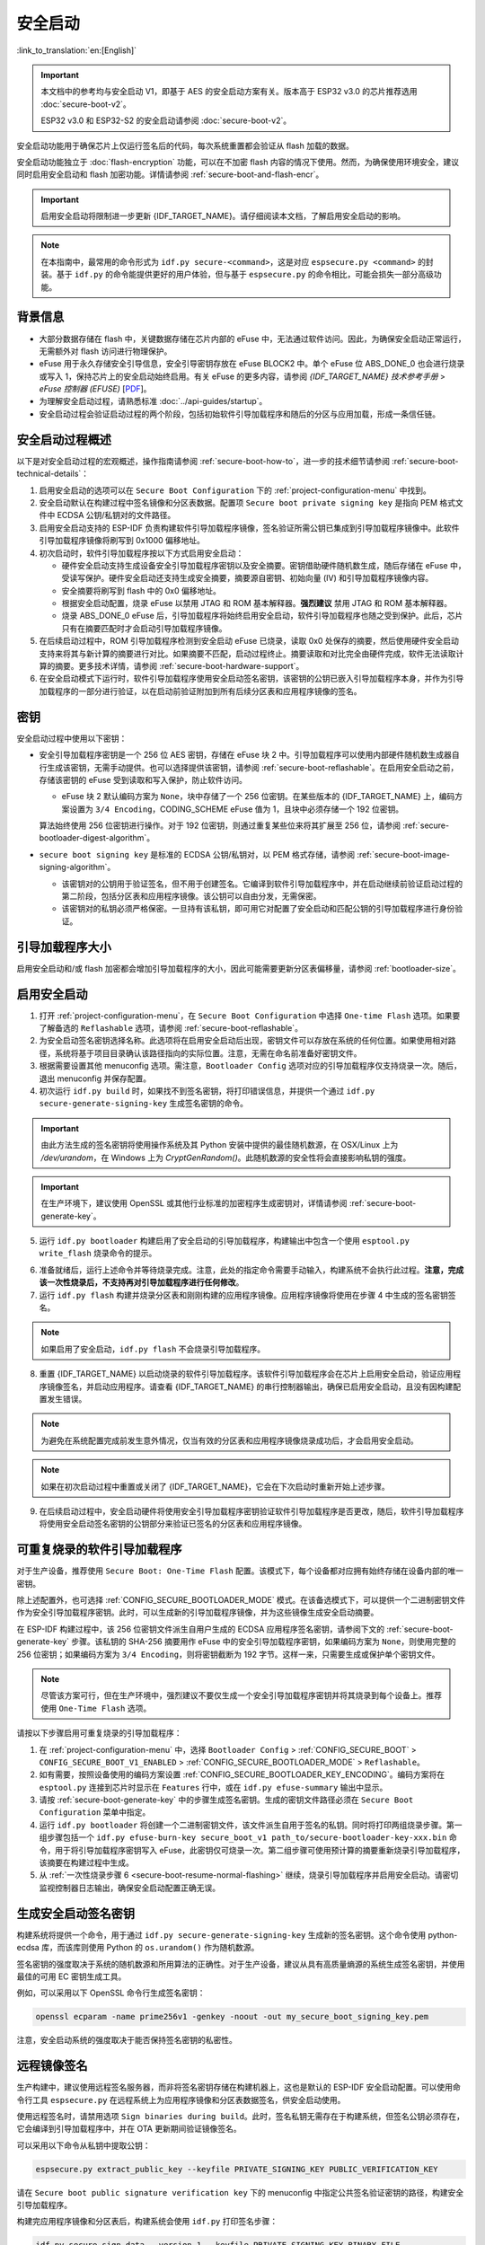 安全启动
===========

:link_to_translation:`en:[English]`

.. important::

    本文档中的参考均与安全启动 V1，即基于 AES 的安全启动方案有关。版本高于 ESP32 v3.0 的芯片推荐选用 :doc:`secure-boot-v2`。

    ESP32 v3.0 和 ESP32-S2 的安全启动请参阅 :doc:`secure-boot-v2`。

安全启动功能用于确保芯片上仅运行签名后的代码，每次系统重置都会验证从 flash 加载的数据。

安全启动功能独立于 :doc:`flash-encryption` 功能，可以在不加密 flash 内容的情况下使用。然而，为确保使用环境安全，建议同时启用安全启动和 flash 加密功能。详情请参阅 :ref:`secure-boot-and-flash-encr`。

.. important::

    启用安全启动将限制进一步更新 {IDF_TARGET_NAME}。请仔细阅读本文档，了解启用安全启动的影响。

.. note::

    在本指南中，最常用的命令形式为 ``idf.py secure-<command>``，这是对应 ``espsecure.py <command>`` 的封装。基于 ``idf.py`` 的命令能提供更好的用户体验，但与基于 ``espsecure.py`` 的命令相比，可能会损失一部分高级功能。

背景信息
----------

- 大部分数据存储在 flash 中，关键数据存储在芯片内部的 eFuse 中，无法通过软件访问。因此，为确保安全启动正常运行，无需额外对 flash 访问进行物理保护。

- eFuse 用于永久存储安全引导信息，安全引导密钥存放在 eFuse BLOCK2 中。单个 eFuse 位 ABS_DONE_0 也会进行烧录或写入 1，保持芯片上的安全启动始终启用。有关 eFuse 的更多内容，请参阅 *{IDF_TARGET_NAME} 技术参考手册* > *eFuse 控制器 (EFUSE)* [`PDF <{IDF_TARGET_TRM_CN_URL}#efuse>`__]。

- 为理解安全启动过程，请熟悉标准 :doc:`../api-guides/startup`。

- 安全启动过程会验证启动过程的两个阶段，包括初始软件引导加载程序和随后的分区与应用加载，形成一条信任链。


安全启动过程概述
----------------------------

以下是对安全启动过程的宏观概述，操作指南请参阅 :ref:`secure-boot-how-to`，进一步的技术细节请参阅 :ref:`secure-boot-technical-details`：

1. 启用安全启动的选项可以在 ``Secure Boot Configuration`` 下的 :ref:`project-configuration-menu` 中找到。

2. 安全启动默认在构建过程中签名镜像和分区表数据。配置项 ``Secure boot private signing key`` 是指向 PEM 格式文件中 ECDSA 公钥/私钥对的文件路径。

3. 启用安全启动支持的 ESP-IDF 负责构建软件引导加载程序镜像，签名验证所需公钥已集成到引导加载程序镜像中。此软件引导加载程序镜像将刷写到 0x1000 偏移地址。

4. 初次启动时，软件引导加载程序按以下方式启用安全启动：

   - 硬件安全启动支持生成设备安全引导加载程序密钥以及安全摘要。密钥借助硬件随机数生成，随后存储在 eFuse 中，受读写保护。硬件安全启动还支持生成安全摘要，摘要源自密钥、初始向量 (IV) 和引导加载程序镜像内容。
   - 安全摘要将刷写到 flash 中的 0x0 偏移地址。
   - 根据安全启动配置，烧录 eFuse 以禁用 JTAG 和 ROM 基本解释器。**强烈建议** 禁用 JTAG 和 ROM 基本解释器。
   - 烧录 ABS_DONE_0 eFuse 后，引导加载程序将始终启用安全启动，软件引导加载程序也随之受到保护。此后，芯片只有在摘要匹配时才会启动引导加载程序镜像。

5. 在后续启动过程中，ROM 引导加载程序检测到安全启动 eFuse 已烧录，读取 0x0 处保存的摘要，然后使用硬件安全启动支持来将其与新计算的摘要进行对比。如果摘要不匹配，启动过程终止。摘要读取和对比完全由硬件完成，软件无法读取计算的摘要。更多技术详情，请参阅 :ref:`secure-boot-hardware-support`。

6. 在安全启动模式下运行时，软件引导加载程序使用安全启动签名密钥，该密钥的公钥已嵌入引导加载程序本身，并作为引导加载程序的一部分进行验证，以在启动前验证附加到所有后续分区表和应用程序镜像的签名。


密钥
----

安全启动过程中使用以下密钥：

- 安全引导加载程序密钥是一个 256 位 AES 密钥，存储在 eFuse 块 2 中。引导加载程序可以使用内部硬件随机数生成器自行生成该密钥，无需手动提供。也可以选择提供该密钥，请参阅 :ref:`secure-boot-reflashable`。在启用安全启动之前，存储该密钥的 eFuse 受到读取和写入保护，防止软件访问。

  - eFuse 块 2 默认编码方案为 ``None``，块中存储了一个 256 位密钥。在某些版本的 {IDF_TARGET_NAME} 上，编码方案设置为 ``3/4 Encoding``，CODING_SCHEME eFuse 值为 1，且块中必须存储一个 192 位密钥。

  .. only:: esp32

    详情请参阅 *{IDF_TARGET_NAME} 技术参考手册* > *eFuse 控制器 (EFUSE)* > *系统参数 coding_scheme* [`PDF <{IDF_TARGET_TRM_CN_URL}#efuse>`__].

  算法始终使用 256 位密钥进行操作。对于 192 位密钥，则通过重复某些位来将其扩展至 256 位，请参阅 :ref:`secure-bootloader-digest-algorithm`。

- ``secure boot signing key`` 是标准的 ECDSA 公钥/私钥对，以 PEM 格式存储，请参阅 :ref:`secure-boot-image-signing-algorithm`。

  - 该密钥对的公钥用于验证签名，但不用于创建签名。它编译到软件引导加载程序中，并在启动继续前验证启动过程的第二阶段，包括分区表和应用程序镜像。该公钥可以自由分发，无需保密。

  - 该密钥对的私钥必须严格保密。一旦持有该私钥，即可用它对配置了安全启动和匹配公钥的引导加载程序进行身份验证。


引导加载程序大小
-------------------

启用安全启动和/或 flash 加密都会增加引导加载程序的大小，因此可能需要更新分区表偏移量，请参阅 :ref:`bootloader-size`。


.. _secure-boot-how-to:

启用安全启动
-------------------------

1. 打开 :ref:`project-configuration-menu`，在 ``Secure Boot Configuration`` 中选择 ``One-time Flash`` 选项。如果要了解备选的 ``Reflashable`` 选项，请参阅 :ref:`secure-boot-reflashable`。

2. 为安全启动签名密钥选择名称。此选项将在启用安全启动后出现，密钥文件可以存放在系统的任何位置。如果使用相对路径，系统将基于项目目录确认该路径指向的实际位置。注意，无需在命名前准备好密钥文件。

3. 根据需要设置其他 menuconfig 选项。需注意，``Bootloader Config`` 选项对应的引导加载程序仅支持烧录一次。随后，退出 menuconfig 并保存配置。

4. 初次运行 ``idf.py build`` 时，如果找不到签名密钥，将打印错误信息，并提供一个通过 ``idf.py secure-generate-signing-key`` 生成签名密钥的命令。

.. important::

   由此方法生成的签名密钥将使用操作系统及其 Python 安装中提供的最佳随机数源，在 OSX/Linux 上为 `/dev/urandom`，在 Windows 上为 `CryptGenRandom()`。此随机数源的安全性将会直接影响私钥的强度。

.. important::

   在生产环境下，建议使用 OpenSSL 或其他行业标准的加密程序生成密钥对，详情请参阅 :ref:`secure-boot-generate-key`。

5. 运行 ``idf.py bootloader`` 构建启用了安全启动的引导加载程序，构建输出中包含一个使用 ``esptool.py write_flash`` 烧录命令的提示。

.. _secure-boot-resume-normal-flashing:

6. 准备就绪后，运行上述命令并等待烧录完成。注意，此处的指定命令需要手动输入，构建系统不会执行此过程。**注意，完成该一次性烧录后，不支持再对引导加载程序进行任何修改**。

7. 运行 ``idf.py flash`` 构建并烧录分区表和刚刚构建的应用程序镜像。应用程序镜像将使用在步骤 4 中生成的签名密钥签名。

.. note::

  如果启用了安全启动，``idf.py flash`` 不会烧录引导加载程序。

8. 重置 {IDF_TARGET_NAME} 以启动烧录的软件引导加载程序。该软件引导加载程序会在芯片上启用安全启动，验证应用程序镜像签名，并启动应用程序。请查看 {IDF_TARGET_NAME} 的串行控制器输出，确保已启用安全启动，且没有因构建配置发生错误。

.. note::

  为避免在系统配置完成前发生意外情况，仅当有效的分区表和应用程序镜像烧录成功后，才会启用安全启动。

.. note::

  如果在初次启动过程中重置或关闭了 {IDF_TARGET_NAME}，它会在下次启动时重新开始上述步骤。

9. 在后续启动过程中，安全启动硬件将使用安全引导加载程序密钥验证软件引导加载程序是否更改，随后，软件引导加载程序将使用安全启动签名密钥的公钥部分来验证已签名的分区表和应用程序镜像。


.. _secure-boot-reflashable:

可重复烧录的软件引导加载程序
-------------------------------

对于生产设备，推荐使用 ``Secure Boot: One-Time Flash`` 配置。该模式下，每个设备都对应拥有始终存储在设备内部的唯一密钥。

除上述配置外，也可选择 :ref:`CONFIG_SECURE_BOOTLOADER_MODE` 模式。在该备选模式下，可以提供一个二进制密钥文件作为安全引导加载程序密钥。此时，可以生成新的引导加载程序镜像，并为这些镜像生成安全启动摘要。

在 ESP-IDF 构建过程中，该 256 位密钥文件派生自用户生成的 ECDSA 应用程序签名密钥，请参阅下文的 :ref:`secure-boot-generate-key` 步骤。该私钥的 SHA-256 摘要用作 eFuse 中的安全引导加载程序密钥，如果编码方案为 ``None``，则使用完整的 256 位密钥；如果编码方案为 ``3/4 Encoding``，则将密钥截断为 192 字节。这样一来，只需要生成或保护单个密钥文件。

.. note::

  尽管该方案可行，但在生产环境中，强烈建议不要仅生成一个安全引导加载程序密钥并将其烧录到每个设备上。推荐使用 ``One-Time Flash`` 选项。

请按以下步骤启用可重复烧录的引导加载程序：

1. 在 :ref:`project-configuration-menu` 中，选择 ``Bootloader Config`` > :ref:`CONFIG_SECURE_BOOT` > ``CONFIG_SECURE_BOOT_V1_ENABLED`` > :ref:`CONFIG_SECURE_BOOTLOADER_MODE` > ``Reflashable``。

2. 如有需要，按照设备使用的编码方案设置 :ref:`CONFIG_SECURE_BOOTLOADER_KEY_ENCODING`。编码方案将在 ``esptool.py`` 连接到芯片时显示在 ``Features`` 行中，或在 ``idf.py efuse-summary`` 输出中显示。

3. 请按 :ref:`secure-boot-generate-key` 中的步骤生成签名密钥。生成的密钥文件路径必须在 ``Secure Boot Configuration`` 菜单中指定。

4. 运行 ``idf.py bootloader`` 将创建一个二进制密钥文件，该文件派生自用于签名的私钥。同时将打印两组烧录步骤。第一组步骤包括一个 ``idf.py efuse-burn-key secure_boot_v1 path_to/secure-bootloader-key-xxx.bin`` 命令，用于将引导加载程序密钥写入 eFuse，此密钥仅可烧录一次。第二组步骤可使用预计算的摘要重新烧录引导加载程序，该摘要在构建过程中生成。

5. 从 :ref:`一次性烧录步骤 6 <secure-boot-resume-normal-flashing>` 继续，烧录引导加载程序并启用安全启动。请密切监视控制器日志输出，确保安全启动配置正确无误。


.. _secure-boot-generate-key:

生成安全启动签名密钥
----------------------------------

构建系统将提供一个命令，用于通过 ``idf.py secure-generate-signing-key`` 生成新的签名密钥。这个命令使用 python-ecdsa 库，而该库则使用 Python 的 ``os.urandom()`` 作为随机数源。

签名密钥的强度取决于系统的随机数源和所用算法的正确性。对于生产设备，建议从具有高质量熵源的系统生成签名密钥，并使用最佳的可用 EC 密钥生成工具。

例如，可以采用以下 OpenSSL 命令行生成签名密钥：

.. code-block::

  openssl ecparam -name prime256v1 -genkey -noout -out my_secure_boot_signing_key.pem

注意，安全启动系统的强度取决于能否保持签名密钥的私密性。


.. _remote-sign-image:

远程镜像签名
------------------------

生产构建中，建议使用远程签名服务器，而非将签名密钥存储在构建机器上，这也是默认的 ESP-IDF 安全启动配置。可以使用命令行工具 ``espsecure.py`` 在远程系统上为应用程序镜像和分区表数据签名，供安全启动使用。

使用远程签名时，请禁用选项 ``Sign binaries during build``。此时，签名私钥无需存在于构建系统，但签名公钥必须存在，它会编译到引导加载程序中，并在 OTA 更新期间验证镜像签名。

可以采用以下命令从私钥中提取公钥：

.. code-block::

  espsecure.py extract_public_key --keyfile PRIVATE_SIGNING_KEY PUBLIC_VERIFICATION_KEY

请在 ``Secure boot public signature verification key`` 下的 menuconfig 中指定公共签名验证密钥的路径，构建安全引导加载程序。

构建完应用程序镜像和分区表后，构建系统会使用 ``idf.py`` 打印签名步骤：

.. code-block::

  idf.py secure-sign-data --version 1 --keyfile PRIVATE_SIGNING_KEY BINARY_FILE

上述命令将镜像签名附加到现有的二进制文件中，可以使用 `--output` 参数将签名后的二进制文件写入单独的文件：

.. code-block::

  idf.py secure-sign-data --version 1 --keyfile PRIVATE_SIGNING_KEY --output SIGNED_BINARY_FILE BINARY_FILE


使用安全启动的建议
--------------------------

* 在具备高质量熵源的系统上生成签名密钥。
* 时刻对签名密钥保密，泄漏此密钥将危及安全启动系统。
* 不允许第三方使用 ``espsecure.py`` 命令或 ``idf.py secure-`` 子命令来观察密钥生成或是签名过程的任何细节，这两个过程都容易受到定时攻击或其他侧信道攻击的威胁。
* 在安全启动配置中启用所有安全启动选项，包括 flash 加密、禁用 JTAG、禁用 BASIC ROM 解释器和禁用 UART 引导加载程序的加密 flash 访问。
* 结合 :doc:`flash-encryption` 使用安全启动，防止本地读取 flash 内容。


.. _secure-boot-technical-details:

技术细节
-----------------

以下小节包含安全启动元件的详细参考描述：


.. _secure-boot-hardware-support:

安全启动硬件支持
~~~~~~~~~~~~~~~~~~~~~~~~~~~~

安全启动验证的第一阶段为检查软件引导加载程序，该检查通过硬件完成。{IDF_TARGET_NAME} 的安全启动支持硬件提供以下三种基本操作：

1. 通过硬件随机数生成器生成一系列随机字节。

2. 使用存储在 eFuse 块 2 中的密钥生成数据摘要，通常是从 flash 中提取的引导加载程序镜像。eFuse 中的密钥可以且应设置为读取和写入保护，防止软件访问。有关此算法的完整详细信息，请参阅 `安全引导加载程序摘要算法`_。只有在 eFuse ABS_DONE_0 **未** 烧录，即仍为 0 时，才能通过软件读取摘要。

3. 使用与步骤 2 相同的算法从数据中生成摘要，该数据通常是从 flash 中提取的引导加载程序镜像，然后比较生成的摘要与 buffer 中提供的预计算摘要，预计算摘要通常从 flash 偏移 0x0 处读取。硬件返回一个 true/false 的比较结果，无需向软件提供摘要。即使 eFuse ABS_DONE_0 已经烧录，此功能依旧可用。


.. _secure-bootloader-digest-algorithm:

安全引导加载程序摘要算法
~~~~~~~~~~~~~~~~~~~~~~~~~~~~~~~~~~

输入二进制数据镜像，该算法会生成并输出摘要 (digest)，此摘要在硬件文档中有时也称摘要 (abstract)。

请前往 :component:`/esptool_py` 目录，查看 ``espsecure.py`` 工具，了解算法使用的 Python 版本。具体而言，请查看 ``digest_secure_bootloader`` 命令。

以下带有 (^) 标记的项目用于满足硬件限制，而非密码学限制。

1. 以反向字节顺序从 eFuse 块 2 中读取 AES 密钥。如果编码方案设置为 ``3/4 Encoding``，请使用与 :ref:`flash-encryption-algorithm` 中描述的算法相同的算法，将 192 位密钥扩展到 256 位。
2. 给镜像添加 128 位随机生成的 IV 前缀。
3. 如果镜像长度不是 128 的倍数，则使用 0xFF 将镜像填充至恰为 128 字节的倍数。(^)
4. 对于输入镜像的每个 16 字节明文块：

   - 反转明文输入块的字节顺序。(^)
   - 将 AES256 以 ECB 模式应用于明文块。
   - 反转密文输出块的字节顺序。(^)
   - 将其追加到总体密文输出。

5. 对密文中的每个 4 字节字进行字节交换。(^)
6. 计算密文的 SHA-512 摘要。
7. 对上述计算得到的摘要中的每个 4 字节字进行字节交换。(^)

输出摘要为 192 字节的数据：128 字节的 IV，后跟 64 字节的 SHA-512 摘要。


.. _secure-boot-image-signing-algorithm:

镜像签名算法
~~~~~~~~~~~~~~~~~~~~~~~

按照 `RFC 6979 <https://tools.ietf.org/html/rfc6979>`_ 中的规定，指定确定性的 ECDSA。

- 使用 NIST256p 曲线。OpenSSL 将此曲线称为 prime256v1，有时也称 secp256r1。
- 哈希函数采用 SHA256。
- 用于存储的密钥格式为 PEM。

  - 在引导加载程序中，用于签名签证的公钥作为 64 个原始字节烧录。

- 镜像签名为 68 字节：4 字节的版本号（当前为 0），后跟 64 字节的签名数据。这 68 字节会添加到应用程序镜像或分区表数据末尾。


手动命令
~~~~~~~~~~~~~~~

安全启动已集成到 ESP-IDF 构建系统中，因此若启用了安全启动，``idf.py build`` 将自动签名应用程序镜像。如果 menuconfig 配置了相应选项，``idf.py bootloader`` 将生成引导加载程序摘要。

但也可以通过 ``idf.py secure-`` 子命令生成独立的签名和摘要。

可以使用以下命令进行二进制镜像签名：

.. code-block::

  idf.py secure-sign-data --version 1 --keyfile ./my_signing_key.pem --output ./image_signed.bin image-unsigned.bin

keyfile 是包含 ECDSA 签名私钥的 PEM 文件。

可以使用以下命令生成引导加载程序摘要：

.. code-block::

  idf.py secure-digest-secure-bootloader --keyfile ./securebootkey.bin --output ./bootloader-digest.bin bootloader/bootloader.bin

keyfile 是设备的 32 字节原始安全启动密钥。

使用 ``idf.py secure-digest-secure-bootloader`` 命令会输出一个包含摘要及附加引导加载程序的独立文件。可以使用以下命令，将合并的摘要及引导加载程序烧录到设备上：

.. code-block::

  esptool.py write_flash 0x0 bootloader-digest.bin


.. _secure-boot-and-flash-encr:

安全启动 & flash 加密
------------------------------

如果使用安全启动时没有启用 :doc:`flash-encryption`，可能会发生 ``time-of-check to time-of-use`` 攻击，即在验证并运行镜像后交换 flash 内容。因此，建议同时使用这两个功能。


.. _signed-app-verify:

在未启用硬件安全启动时验证已签名的应用程序
----------------------------------------------------

即使没有启用硬件安全启动选项，也可以检查应用程序的完整性。这种方法使用与硬件安全启动相同的应用程序签名方案，但与硬件安全启动不同的是，它不会阻止引导加载程序的物理更新。这意味着设备可以防止远程网络访问，但无法阻止物理访问。与使用硬件安全启动相比，不使用硬件安全启动更加简单。具体操作请参阅 :ref:`signed-app-verify-how-to`。

应用程序可以在更新时验证，也可以在启动时验证。

- 更新时验证：启用此选项后，每当使用 ``esp_ota_ops.h`` API 执行 OTA 更新，系统都会自动检查签名。如果启用硬件安全启动，则此选项保持启用且无法禁用。如果未启用硬件安全启动，仍然可以通过启用此选项更好地防护网络攻击，防止伪造 OTA 更新。

- 启动时验证：启用此选项后，引导加载程序会编译代码，验证应用程序在启动前是否已签名。如果启用硬件安全启动，则此选项保持启用且无法禁用。如果未启用安全启动，该选项本身无法更好地防护网络攻击，因此多数用户会保持禁用该选项。


.. _signed-app-verify-how-to:

启用已签名的应用程序验证
~~~~~~~~~~~~~~~~~~~~~~~~~~~~~~~~~~~~~

1. 打开 :ref:`project-configuration-menu` > ``Security features`` > 启用 :ref:`CONFIG_SECURE_SIGNED_APPS_NO_SECURE_BOOT`。

2. 启用 ``Bootloader verifies app signatures``，在启动时验证应用程序。

3. 默认情况下，选择 ``Require signed app images`` 选项将启用 ``Sign binaries during build`` 功能，该功能会在构建过程中对二进制文件签名。在 ``Secure boot private signing key`` 中指定的文件将用于镜像签名。

4. 如果禁用了 ``Sign binaries during build`` 选项，则需要在 ``Secure boot public signature verification key`` 中输入用于验证已签名图像的公钥文件路径。

   此时，私钥应按照 :ref:`secure-boot-generate-key` 中的说明生成；公钥验证密钥和已签名镜像应按照 :ref:`remote-sign-image` 中的说明生成。


进阶功能
-----------------

JTAG 调试
~~~~~~~~~~~~~~

启用安全启动模式时，eFuse 会默认禁用 JTAG。初次启动时，引导加载程序即禁用 JTAG 调试功能，并启用安全启动模式。

有关在启用安全启动或已签名应用程序验证的情况下使用 JTAG 调试的更多信息，请参阅 :ref:`jtag-debugging-security-features`。
